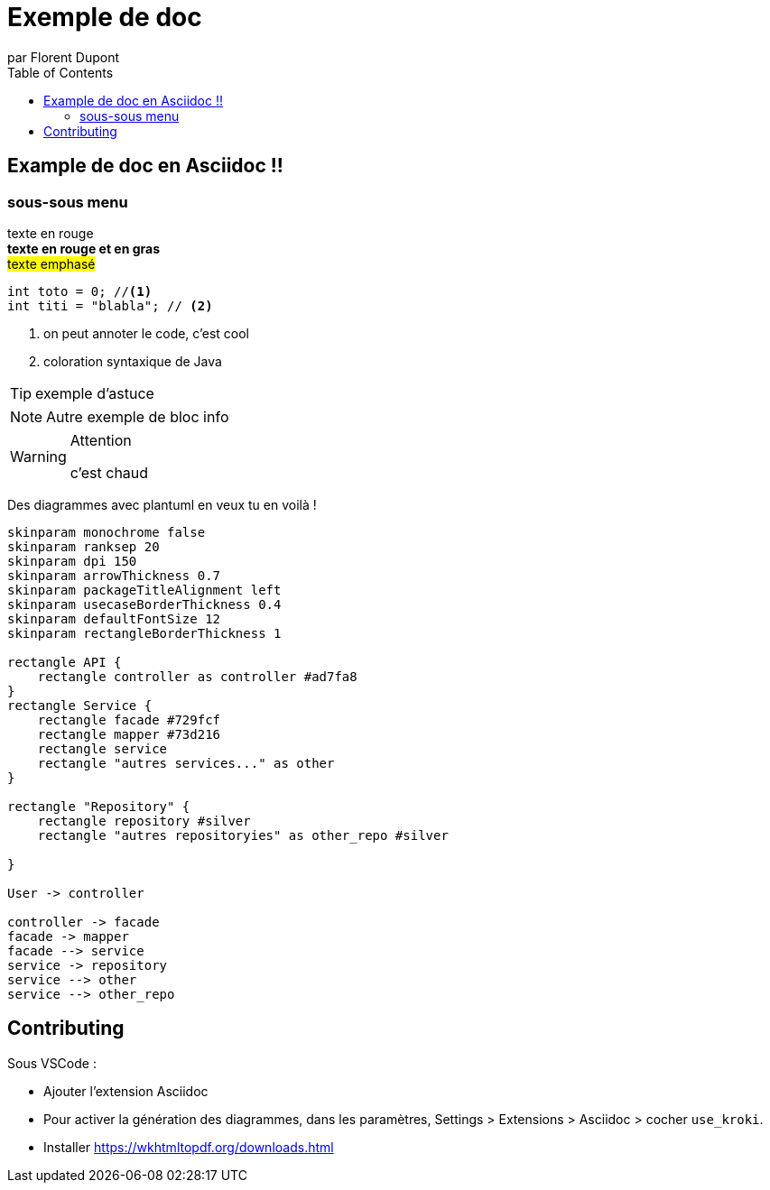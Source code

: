 = Exemple de doc
par Florent Dupont
:toc:
:source-highlighter: highlightjs
:imagesdir: ./assets
:data-uri:
:icons: font



== Example de doc en Asciidoc !!

=== sous-sous menu


[red]#texte en rouge# +
[red]*texte en rouge et en gras* +
#texte emphasé#

[source,java]
-------------------
int toto = 0; //<1>
int titi = "blabla"; // <2>
-------------------
<1> on peut annoter le code, c'est cool
<2> coloration syntaxique de Java




[TIP] 
exemple d'astuce

[NOTE]
===========
Autre exemple de bloc info
===========

[WARNING]
.Attention
===========
c'est chaud
===========

Des diagrammes avec plantuml en veux tu en voilà !

[plantuml,intrication,svg,role=deployment]
....
skinparam monochrome false
skinparam ranksep 20
skinparam dpi 150
skinparam arrowThickness 0.7
skinparam packageTitleAlignment left
skinparam usecaseBorderThickness 0.4
skinparam defaultFontSize 12
skinparam rectangleBorderThickness 1

rectangle API {
    rectangle controller as controller #ad7fa8
}
rectangle Service {
    rectangle facade #729fcf
    rectangle mapper #73d216
    rectangle service
    rectangle "autres services..." as other 
}

rectangle "Repository" {
    rectangle repository #silver
    rectangle "autres repositoryies" as other_repo #silver
   
}

User -> controller

controller -> facade
facade -> mapper
facade --> service
service -> repository
service --> other
service --> other_repo
....


== Contributing

Sous VSCode : 

* Ajouter l'extension Asciidoc
* Pour activer la génération des diagrammes, dans les paramètres, Settings > Extensions > Asciidoc > cocher `use_kroki`.
* Installer https://wkhtmltopdf.org/downloads.html